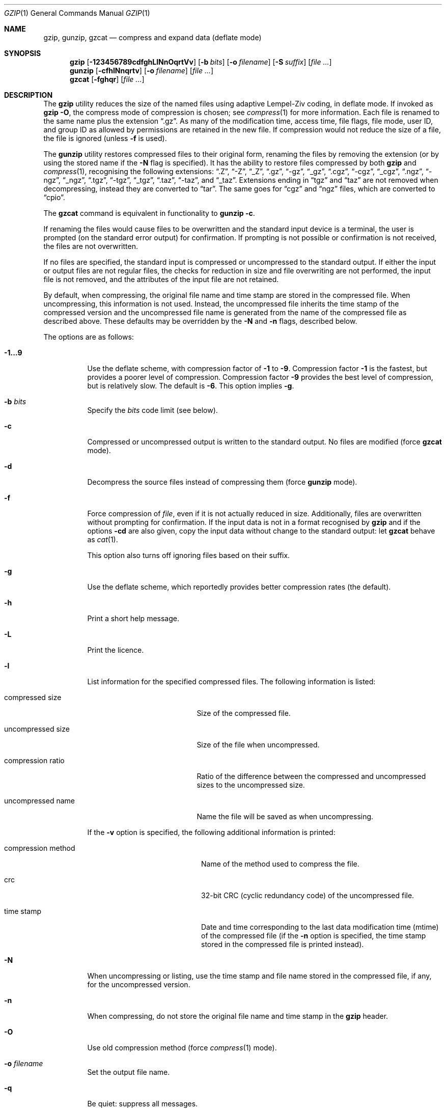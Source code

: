 .\"	$MirOS$
.\"	$OpenBSD: gzip.1,v 1.4 2007/04/04 16:26:33 jmc Exp $
.\"
.\" Copyright (c) 1986, 1990, 1993
.\"	The Regents of the University of California.  All rights reserved.
.\"
.\" This code is derived from software contributed to Berkeley by
.\" James A. Woods, derived from original work by Spencer Thomas
.\" and Joseph Orost.
.\"
.\" Redistribution and use in source and binary forms, with or without
.\" modification, are permitted provided that the following conditions
.\" are met:
.\" 1. Redistributions of source code must retain the above copyright
.\"    notice, this list of conditions and the following disclaimer.
.\" 2. Redistributions in binary form must reproduce the above copyright
.\"    notice, this list of conditions and the following disclaimer in the
.\"    documentation and/or other materials provided with the distribution.
.\" 3. Neither the name of the University nor the names of its contributors
.\"    may be used to endorse or promote products derived from this software
.\"    without specific prior written permission.
.\"
.\" THIS SOFTWARE IS PROVIDED BY THE REGENTS AND CONTRIBUTORS ``AS IS'' AND
.\" ANY EXPRESS OR IMPLIED WARRANTIES, INCLUDING, BUT NOT LIMITED TO, THE
.\" IMPLIED WARRANTIES OF MERCHANTABILITY AND FITNESS FOR A PARTICULAR PURPOSE
.\" ARE DISCLAIMED.  IN NO EVENT SHALL THE REGENTS OR CONTRIBUTORS BE LIABLE
.\" FOR ANY DIRECT, INDIRECT, INCIDENTAL, SPECIAL, EXEMPLARY, OR CONSEQUENTIAL
.\" DAMAGES (INCLUDING, BUT NOT LIMITED TO, PROCUREMENT OF SUBSTITUTE GOODS
.\" OR SERVICES; LOSS OF USE, DATA, OR PROFITS; OR BUSINESS INTERRUPTION)
.\" HOWEVER CAUSED AND ON ANY THEORY OF LIABILITY, WHETHER IN CONTRACT, STRICT
.\" LIABILITY, OR TORT (INCLUDING NEGLIGENCE OR OTHERWISE) ARISING IN ANY WAY
.\" OUT OF THE USE OF THIS SOFTWARE, EVEN IF ADVISED OF THE POSSIBILITY OF
.\" SUCH DAMAGE.
.\"
.\"     @(#)compress.1	8.2 (Berkeley) 4/18/94
.\"
.Dd April 29, 2007
.Dt GZIP 1
.Os
.Sh NAME
.Nm gzip ,
.Nm gunzip ,
.Nm gzcat
.Nd compress and expand data (deflate mode)
.Sh SYNOPSIS
.Nm gzip
.Op Fl 123456789cdfghLlNnOqrtVv
.Op Fl b Ar bits
.Op Fl o Ar filename
.Op Fl S Ar suffix
.Op Ar
.Nm gunzip
.Op Fl cfhlNnqrtv
.Op Fl o Ar filename
.Op Ar
.Nm gzcat
.Op Fl fghqr
.Op Ar
.Sh DESCRIPTION
The
.Nm
utility
reduces the size of the named files using adaptive Lempel-Ziv coding,
in deflate mode.
If invoked as
.Nm gzip -O ,
the compress mode of compression is chosen;
see
.Xr compress 1
for more information.
Each file is renamed to the same name plus the extension
.Dq .gz .
As many of the modification time, access time, file flags, file mode,
user ID, and group ID as allowed by permissions are retained in the
new file.
If compression would not reduce the size of a file,
the file is ignored (unless
.Fl f
is used).
.Pp
The
.Nm gunzip
utility restores compressed files to their original form, renaming the
files by removing the extension (or by using the stored name if the
.Fl N
flag is specified).
It has the ability to restore files compressed by both
.Nm
and
.Xr compress 1 ,
recognising the following extensions:
.Dq .Z ,
.Dq -Z ,
.Dq _Z ,
.Dq .gz ,
.Dq -gz ,
.Dq _gz ,
.Dq .cgz ,
.Dq -cgz ,
.Dq _cgz ,
.Dq .ngz ,
.Dq -ngz ,
.Dq _ngz ,
.Dq .tgz ,
.Dq -tgz ,
.Dq _tgz ,
.Dq .taz ,
.Dq -taz ,
and
.Dq _taz .
Extensions ending in
.Dq tgz
and
.Dq taz
are not removed when decompressing, instead they are converted to
.Dq tar .
The same goes for
.Dq cgz
and
.Dq ngz
files, which are converted to
.Dq cpio .
.Pp
The
.Nm gzcat
command is equivalent in functionality to
.Nm gunzip
.Fl c .
.Pp
If renaming the files would cause files to be overwritten and the standard
input device is a terminal, the user is prompted (on the standard error
output) for confirmation.
If prompting is not possible or confirmation is not received, the files
are not overwritten.
.Pp
If no files are specified, the standard input is compressed or uncompressed
to the standard output.
If either the input or output files are not regular files, the checks for
reduction in size and file overwriting are not performed, the input file is
not removed, and the attributes of the input file are not retained.
.Pp
By default, when compressing, the original file name and time stamp
are stored in the compressed file.
When uncompressing, this information is not used.
Instead, the uncompressed file inherits the time stamp of the
compressed version and the uncompressed file name is generated from
the name of the compressed file as described above.
These defaults may be overridden by the
.Fl N
and
.Fl n
flags, described below.
.Pp
The options are as follows:
.Bl -tag -width Ds
.It Fl 1...9
Use the deflate scheme, with compression factor of
.Fl 1
to
.Fl 9 .
Compression factor
.Fl 1
is the fastest, but provides a poorer level of compression.
Compression factor
.Fl 9
provides the best level of compression, but is relatively slow.
The default is
.Fl 6 .
This option implies
.Fl g .
.It Fl b Ar bits
Specify the
.Ar bits
code limit
.Pq see below .
.It Fl c
Compressed or uncompressed output is written to the standard output.
No files are modified (force
.Nm gzcat
mode).
.It Fl d
Decompress the source files instead of compressing them (force
.Nm gunzip
mode).
.It Fl f
Force compression of
.Ar file ,
even if it is not actually reduced in size.
Additionally, files are overwritten without prompting for confirmation.
If the input data is not in a format recognised by
.Nm
and if the options
.Fl cd
are also given, copy the input data without change
to the standard output: let
.Nm gzcat
behave as
.Xr cat 1 .
.Pp
This option also turns off ignoring files based on their suffix.
.It Fl g
Use the deflate scheme, which reportedly provides better compression rates
(the default).
.It Fl h
Print a short help message.
.It Fl L
Print the licence.
.It Fl l
List information for the specified compressed files.
The following information is listed:
.Bl -tag -width "compression ratio"
.It compressed size
Size of the compressed file.
.It uncompressed size
Size of the file when uncompressed.
.It compression ratio
Ratio of the difference between the compressed and uncompressed
sizes to the uncompressed size.
.It uncompressed name
Name the file will be saved as when uncompressing.
.El
.Pp
If the
.Fl v
option is specified, the following additional information is printed:
.Bl -tag -width "compression method"
.It compression method
Name of the method used to compress the file.
.It crc
32-bit CRC
.Pq cyclic redundancy code
of the uncompressed file.
.It "time stamp"
Date and time corresponding to the last data modification time
(mtime) of the compressed file (if the
.Fl n
option is specified, the time stamp stored in the compressed file
is printed instead).
.El
.It Fl N
When uncompressing or listing, use the time stamp and file name stored
in the compressed file, if any, for the uncompressed version.
.It Fl n
When compressing, do not store the original file name and time stamp
in the
.Nm
header.
.It Fl O
Use old compression method
(force
.Xr compress 1
mode).
.It Fl o Ar filename
Set the output file name.
.It Fl q
Be quiet: suppress all messages.
.It Fl r
Recursive mode:
.Nm
will descend into specified directories.
.It Fl S Ar suffix
Set the suffix for compressed files.
.It Fl t
Test the integrity of each file leaving any files intact.
.It Fl V
Display the programme version
and exit.
.It Fl v
Print the percentage reduction of each file and other information.
.El
.Pp
.Nm
uses a modified Lempel-Ziv algorithm
.Pq LZW .
Common substrings are replaced by pointers to previous strings,
and are found using a hash table.
Unique substrings are emitted as a string of literal bytes,
and compressed as Huffman trees.
When code 512 is reached, the algorithm switches to 10-bit codes and
continues to use more bits until the
limit specified by the
.Fl b
flag is reached.
.Ar bits
must be between 9 and 16
.Pq the default is 16 .
.Pp
After the
.Ar bits
limit is reached,
.Nm
periodically checks the compression ratio.
If it is increasing,
.Nm
continues to use the existing code dictionary.
However, if the compression ratio decreases,
.Nm
discards the table of substrings and rebuilds it from scratch.
This allows the algorithm to adapt to the next
.Dq block
of the file.
.Pp
The
.Fl b
flag is omitted for
.Nm gunzip
since the
.Ar bits
parameter specified during compression
is encoded within the output, along with
a magic number to ensure that neither decompression of random data nor
recompression of compressed data is attempted.
.Pp
The amount of compression obtained depends on the size of the
input, the number of
.Ar bits
per code, and the distribution of common substrings.
Typically, text such as source code or English is reduced by 60 \- 70% using
.Nm .
Compression is generally much better than that achieved by Huffman
coding (as used in the historical command pack), or adaptive Huffman
coding (as used in the historical command compact), and takes less
time to compute.
.Pp
The
.Nm gzip ,
.Nm gunzip ,
and
.Nm gzcat
utilities exit with 0 on success; 1 if an error occurred;
or 2 if a warning occurred.
.Sh ENVIRONMENT
.Bl -tag -width Ds
.It Ev GZIP
Options which are passed to
.Nm ,
.Nm gunzip ,
and
.Nm gzcat
automatically.
.El
.Sh SEE ALSO
.Xr compress 1 ,
.Xr cpio 1 ,
.Xr gzexe 1 ,
.Xr gzsig 1 ,
.Xr zdiff 1 ,
.Xr zforce 1 ,
.Xr zmore 1 ,
.Xr znew 1 ,
.Xr compress 3
.Pp
.Bl -tag -width 12n -compact
.It RFC 1950
ZLIB Compressed Data Format Specification.
.It RFC 1951
DEFLATE Compressed Data Format Specification.
.It RFC 1952
GZIP File Format Specification.
.El
.Sh HISTORY
.Nm gzip
compatibility was added to
.Xr compress 1
in
.Ox 3.4 .
The cpio handling was added in
.Mx 8 .
The
.Sq g
in this version of
.Nm gzip
stands for
.Dq gratis .

